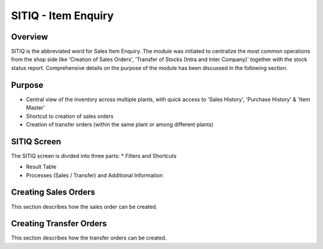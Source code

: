 SITIQ - Item Enquiry
********************

.. image:: sitiq.png
    :align: center
    :scale: 50%
    :alt: SITIQ window

Overview
---------
SITIQ is the abbreviated word for Sales Item Enquiry. The module was initiated to centralize the most common operations from the shop side like 'Creation of Sales Orders', 'Transfer of Stocks (Intra and Inter Company)' together with the stock status report. Comprehensive details on the purpose of the module has been discussed in the following section.

Purpose
-------
* Central view of the inventory across multiple plants, with quick access to 'Sales History', 'Purchase History' & 'Item Master'
* Shortcut to creation of sales orders
* Creation of transfer orders (within the same plant or among different plants)

SITIQ Screen
------------
The SITIQ screen is divided into three parts:
* Filters and Shortcuts

.. image:: sitiq.png
	:align: center
	:scale: 50%
	:alt: SITIQ window

	* The module includes following filters.

		* **Company** - Company for which the information is to be displayed.
		* **Plant** - The plant for which the information is to be displayed.
		* **Location1** - This button opens up a dialog to filter for the Warehouses available to the selected plant and company. Multiple selections can be made.

		.. image:: filter_location.png
			:align: center
			:scale: 50%
			:alt: SITIQ window

		* **Material** - Filter that accepts the Material Code as input.
		* **Material Name** - This is the filter which accepts the material name (or part of it) as input. This is the most common filter used in the transaction, and can be used as a handy shortcut to quickly find items. This has been discussed in detail below:

			* Any part of the name can be used. For example: 'cool water' when searching for 'DAVIDOFF COOL WATER (L) EDT 100 ml'
			* The system automatically convers blank spaces to '%' allowing easy search. For example 'cool water 100' will yeild results with all cool water items of size 100ml. Similarly 'c w 100' would yeild the results of items which have c, w and 100 characters in them.

		* **Plant2** - This is used when the inventory data is to be compared against multiple plants. If this field is provided, the system shows results for both plant 1 and plant 2, in separate columns. Also, the inter plant selling price is shown if defined.
		* **Location2** - This is the filter for warehouses that belong to Plant2. Similar to Plant1, multiple selections can be made.
		* **Customer** - This filter is more of a parameter to the process of creating sales orders. In case prices have been customized per user, this filter determines which price is shown in the SP (Selling Price) field of the result table.

* Result Table
* Processes (Sales / Transfer) and Additional Information

Creating Sales Orders
---------------------
This section describes how the sales order can be created.

Creating Transfer Orders
------------------------
This section describes how the transfer orders can be created.